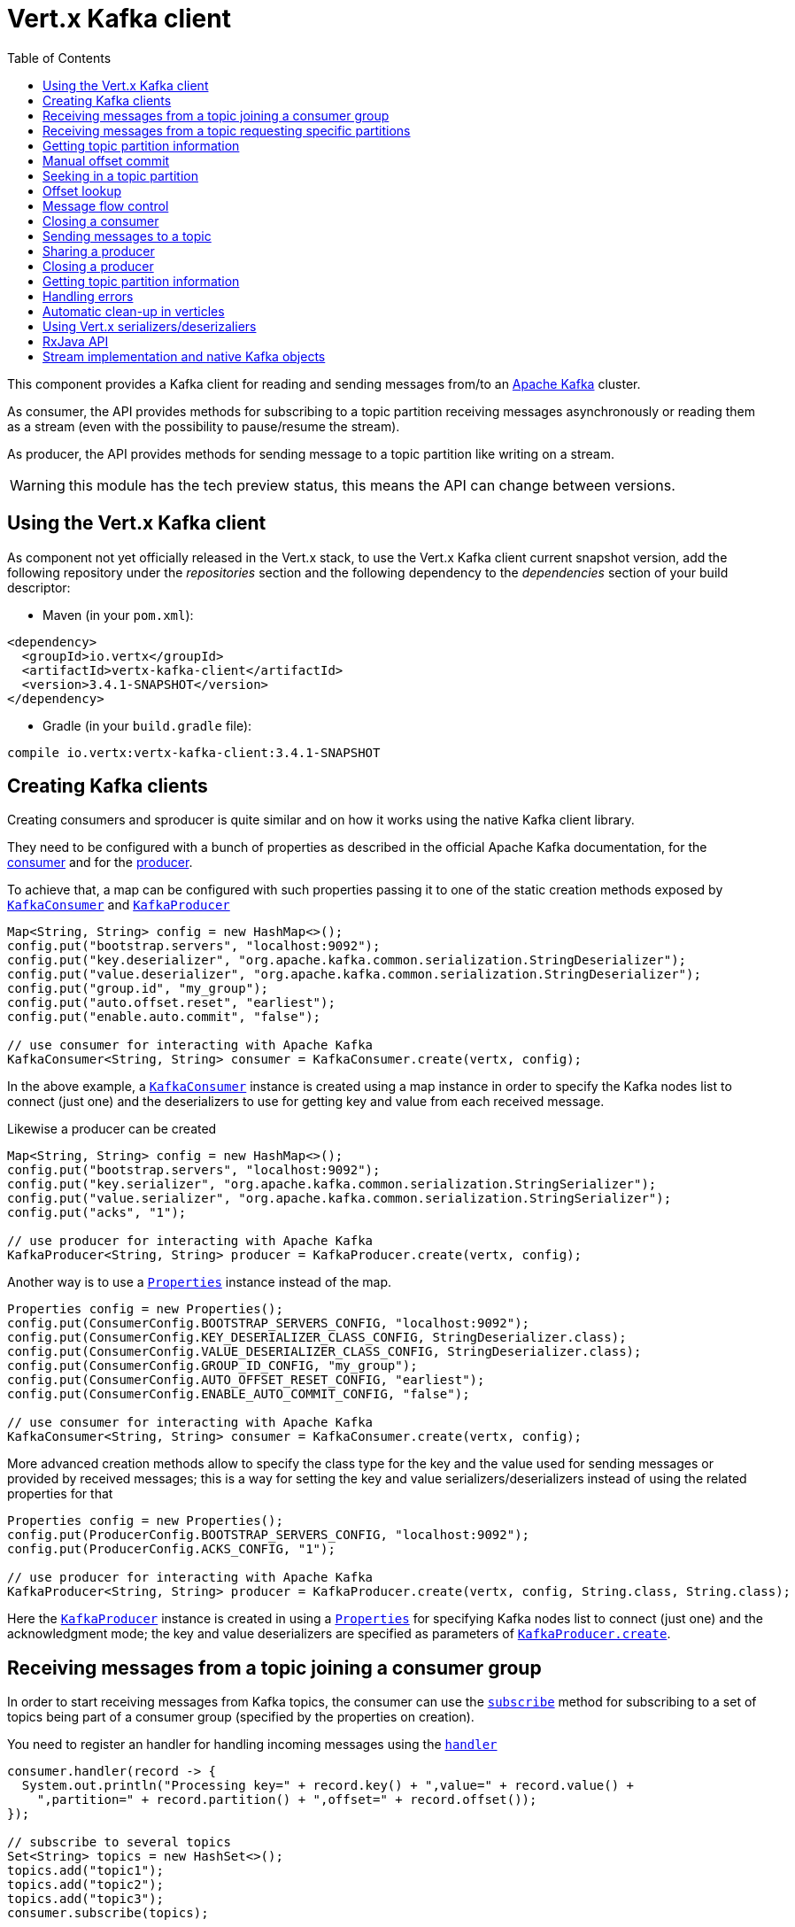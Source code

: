 = Vert.x Kafka client
:toc: left
:lang: java
:java: java

This component provides a Kafka client for reading and sending messages from/to an link:https://kafka.apache.org/[Apache Kafka] cluster.

As consumer, the API provides methods for subscribing to a topic partition receiving
messages asynchronously or reading them as a stream (even with the possibility to pause/resume the stream).

As producer, the API provides methods for sending message to a topic partition like writing on a stream.

WARNING: this module has the tech preview status, this means the API can change between versions.

== Using the Vert.x Kafka client

As component not yet officially released in the Vert.x stack, to use the Vert.x Kafka client current snapshot version,
add the following repository under the _repositories_ section and the following dependency to the _dependencies_ section
of your build descriptor:

* Maven (in your `pom.xml`):

[source,xml,subs="+attributes"]
----
<dependency>
  <groupId>io.vertx</groupId>
  <artifactId>vertx-kafka-client</artifactId>
  <version>3.4.1-SNAPSHOT</version>
</dependency>
----

* Gradle (in your `build.gradle` file):

[source,groovy,subs="+attributes"]
----
compile io.vertx:vertx-kafka-client:3.4.1-SNAPSHOT
----

== Creating Kafka clients

Creating consumers and sproducer is quite similar and on how it works using the native Kafka client library.

They need to be configured with a bunch of properties as described in the official
Apache Kafka documentation, for the link:https://kafka.apache.org/documentation/#newconsumerconfigs[consumer] and
for the link:https://kafka.apache.org/documentation/#producerconfigs[producer].

To achieve that, a map can be configured with such properties passing it to one of the
static creation methods exposed by `link:../../apidocs/io/vertx/kafka/client/consumer/KafkaConsumer.html[KafkaConsumer]` and
`link:../../apidocs/io/vertx/kafka/client/producer/KafkaProducer.html[KafkaProducer]`

[source,java]
----
Map<String, String> config = new HashMap<>();
config.put("bootstrap.servers", "localhost:9092");
config.put("key.deserializer", "org.apache.kafka.common.serialization.StringDeserializer");
config.put("value.deserializer", "org.apache.kafka.common.serialization.StringDeserializer");
config.put("group.id", "my_group");
config.put("auto.offset.reset", "earliest");
config.put("enable.auto.commit", "false");

// use consumer for interacting with Apache Kafka
KafkaConsumer<String, String> consumer = KafkaConsumer.create(vertx, config);
----

In the above example, a `link:../../apidocs/io/vertx/kafka/client/consumer/KafkaConsumer.html[KafkaConsumer]` instance is created using
a map instance in order to specify the Kafka nodes list to connect (just one) and
the deserializers to use for getting key and value from each received message.

Likewise a producer can be created

[source,java]
----
Map<String, String> config = new HashMap<>();
config.put("bootstrap.servers", "localhost:9092");
config.put("key.serializer", "org.apache.kafka.common.serialization.StringSerializer");
config.put("value.serializer", "org.apache.kafka.common.serialization.StringSerializer");
config.put("acks", "1");

// use producer for interacting with Apache Kafka
KafkaProducer<String, String> producer = KafkaProducer.create(vertx, config);
----

ifdef::java,groovy,kotlin[]
Another way is to use a `link:../../apidocs/java/util/Properties.html[Properties]` instance instead of the map.

[source,java]
----
Properties config = new Properties();
config.put(ConsumerConfig.BOOTSTRAP_SERVERS_CONFIG, "localhost:9092");
config.put(ConsumerConfig.KEY_DESERIALIZER_CLASS_CONFIG, StringDeserializer.class);
config.put(ConsumerConfig.VALUE_DESERIALIZER_CLASS_CONFIG, StringDeserializer.class);
config.put(ConsumerConfig.GROUP_ID_CONFIG, "my_group");
config.put(ConsumerConfig.AUTO_OFFSET_RESET_CONFIG, "earliest");
config.put(ConsumerConfig.ENABLE_AUTO_COMMIT_CONFIG, "false");

// use consumer for interacting with Apache Kafka
KafkaConsumer<String, String> consumer = KafkaConsumer.create(vertx, config);
----

More advanced creation methods allow to specify the class type for the key and the value used for sending messages
or provided by received messages; this is a way for setting the key and value serializers/deserializers instead of
using the related properties for that

[source,java]
----
Properties config = new Properties();
config.put(ProducerConfig.BOOTSTRAP_SERVERS_CONFIG, "localhost:9092");
config.put(ProducerConfig.ACKS_CONFIG, "1");

// use producer for interacting with Apache Kafka
KafkaProducer<String, String> producer = KafkaProducer.create(vertx, config, String.class, String.class);
----

Here the `link:../../apidocs/io/vertx/kafka/client/producer/KafkaProducer.html[KafkaProducer]` instance is created in using a `link:../../apidocs/java/util/Properties.html[Properties]` for
specifying Kafka nodes list to connect (just one) and the acknowledgment mode; the key and value deserializers are
specified as parameters of `link:../../apidocs/io/vertx/kafka/client/producer/KafkaProducer.html#create-io.vertx.core.Vertx-java.util.Properties-java.lang.Class-java.lang.Class-[KafkaProducer.create]`.
endif::[]

== Receiving messages from a topic joining a consumer group

In order to start receiving messages from Kafka topics, the consumer can use the
`link:../../apidocs/io/vertx/kafka/client/consumer/KafkaConsumer.html#subscribe-java.util.Set-[subscribe]` method for
subscribing to a set of topics being part of a consumer group (specified by the properties on creation).

You need to register an handler for handling incoming messages using the
`link:../../apidocs/io/vertx/kafka/client/consumer/KafkaConsumer.html#handler-io.vertx.core.Handler-[handler]`

[source,java]
----
consumer.handler(record -> {
  System.out.println("Processing key=" + record.key() + ",value=" + record.value() +
    ",partition=" + record.partition() + ",offset=" + record.offset());
});

// subscribe to several topics
Set<String> topics = new HashSet<>();
topics.add("topic1");
topics.add("topic2");
topics.add("topic3");
consumer.subscribe(topics);

// or just subscribe to a single topic
consumer.subscribe("a-single-topic");
----

An handler can also be passed during subscription to be aware of the subscription result and being notified when the operation
is completed.

[source,java]
----
consumer.handler(record -> {
  System.out.println("Processing key=" + record.key() + ",value=" + record.value() +
    ",partition=" + record.partition() + ",offset=" + record.offset());
});

// subscribe to several topics
Set<String> topics = new HashSet<>();
topics.add("topic1");
topics.add("topic2");
topics.add("topic3");
consumer.subscribe(topics, ar -> {
  if (ar.succeeded()) {
    System.out.println("subscribed");
  } else {
    System.out.println("Could not subscribe " + ar.cause().getMessage());
  }
});

// or just subscribe to a single topic
consumer.subscribe("a-single-topic", ar -> {
  if (ar.succeeded()) {
    System.out.println("subscribed");
  } else {
    System.out.println("Could not subscribe " + ar.cause().getMessage());
  }
});
----

Using the consumer group way, the Kafka cluster assigns partitions to the consumer taking into account other connected
consumers in the same consumer group, so that partitions can be spread across them.

The Kafka cluster handles partitions re-balancing when a consumer leaves the group (so assigned partitions are free
to be assigned to other consumers) or a new consumer joins the group (so it wants partitions to read from).

You can register handlers on a `link:../../apidocs/io/vertx/kafka/client/consumer/KafkaConsumer.html[KafkaConsumer]` to be notified
of the partitions revocations and assignments by the Kafka cluster using
`link:../../apidocs/io/vertx/kafka/client/consumer/KafkaConsumer.html#partitionsRevokedHandler-io.vertx.core.Handler-[partitionsRevokedHandler]` and
`link:../../apidocs/io/vertx/kafka/client/consumer/KafkaConsumer.html#partitionsAssignedHandler-io.vertx.core.Handler-[partitionsAssignedHandler]`.

[source,java]
----
consumer.handler(record -> {
  System.out.println("Processing key=" + record.key() + ",value=" + record.value() +
    ",partition=" + record.partition() + ",offset=" + record.offset());
});

// registering handlers for assigned and revoked partitions
consumer.partitionsAssignedHandler(topicPartitions -> {

  System.out.println("Partitions assigned");
  for (TopicPartition topicPartition : topicPartitions) {
    System.out.println(topicPartition.getTopic() + " " + topicPartition.getPartition());
  }
});

consumer.partitionsRevokedHandler(topicPartitions -> {

  System.out.println("Partitions revoked");
  for (TopicPartition topicPartition : topicPartitions) {
    System.out.println(topicPartition.getTopic() + " " + topicPartition.getPartition());
  }
});

// subscribes to the topic
consumer.subscribe("test", ar -> {

  if (ar.succeeded()) {
    System.out.println("Consumer subscribed");
  }
});
----

After joining a consumer group for receiving messages, a consumer can decide to leave the consumer group in order to
not get messages anymore using `link:../../apidocs/io/vertx/kafka/client/consumer/KafkaConsumer.html#unsubscribe--[unsubscribe]`

[source,java]
----
consumer.unsubscribe();
----

You can add an handler to be notified of the result

[source,java]
----
consumer.unsubscribe(ar -> {

  if (ar.succeeded()) {
    System.out.println("Consumer unsubscribed");
  }
});
----

== Receiving messages from a topic requesting specific partitions

Besides being part of a consumer group for receiving messages from a topic, a consumer can ask for a specific
topic partition. When the consumer is not part part of a consumer group the overall application cannot
rely on the re-balancing feature.

You can use `link:../../apidocs/io/vertx/kafka/client/consumer/KafkaConsumer.html#assign-java.util.Set-io.vertx.core.Handler-[assign]`
in order to ask for specific partitions.

[source,java]
----
consumer.handler(record -> {
  System.out.println("key=" + record.key() + ",value=" + record.value() +
    ",partition=" + record.partition() + ",offset=" + record.offset());
});

//
Set<TopicPartition> topicPartitions = new HashSet<>();
topicPartitions.add(new TopicPartition()
  .setTopic("test")
  .setPartition(0));

// requesting to be assigned the specific partition
consumer.assign(topicPartitions, done -> {

  if (done.succeeded()) {
    System.out.println("Partition assigned");

    // requesting the assigned partitions
    consumer.assignment(done1 -> {

      if (done1.succeeded()) {

        for (TopicPartition topicPartition : done1.result()) {
          System.out.println(topicPartition.getTopic() + " " + topicPartition.getPartition());
        }
      }
    });
  }
});
----

Calling `link:../../apidocs/io/vertx/kafka/client/consumer/KafkaConsumer.html#assignment-io.vertx.core.Handler-[assignment]` provides
the list of the current assigned partitions.

== Getting topic partition information

You can call the `link:../../apidocs/io/vertx/kafka/client/consumer/KafkaConsumer.html#partitionsFor-java.lang.String-io.vertx.core.Handler-[partitionsFor]` to get information about
partitions for a specified topic

[source,java]
----
consumer.partitionsFor("test", ar -> {

  if (ar.succeeded()) {

    for (PartitionInfo partitionInfo : ar.result()) {
      System.out.println(partitionInfo);
    }
  }
});
----

In addition `link:../../apidocs/io/vertx/kafka/client/consumer/KafkaConsumer.html#listTopics-io.vertx.core.Handler-[listTopics]` provides all available topics
with related partitions

[source,java]
----
consumer.listTopics(ar -> {

  if (ar.succeeded()) {

    Map<String, List<PartitionInfo>> map = ar.result();
    map.forEach((topic, partitions) -> {
      System.out.println("topic = " + topic);
      System.out.println("partitions = " + map.get(topic));
    });
  }
});
----

== Manual offset commit

In Apache Kafka the consumer is in charge to handle the offset of the last read message.

This is executed by the commit operation executed automatically every time a bunch of messages are read
from a topic partition. The configuration parameter `enable.auto.commit` must be set to `true` when the
consumer is created.

Manual offset commit, can be achieved with `link:../../apidocs/io/vertx/kafka/client/consumer/KafkaConsumer.html#commit-io.vertx.core.Handler-[commit]`.
It can be used to achieve _at least once_ delivery to be sure that the read messages are processed before committing
the offset.

[source,java]
----
consumer.commit(ar -> {

  if (ar.succeeded()) {
    System.out.println("Last read message offset committed");
  }
});
----

== Seeking in a topic partition

Apache Kafka can retain messages for a long period of time and the consumer can seek inside a topic partition
and obtain arbitrary access to the messages.

You can use `link:../../apidocs/io/vertx/kafka/client/consumer/KafkaConsumer.html#seek-io.vertx.kafka.client.common.TopicPartition-long-[seek]` to change the offset for reading at a specific
position

[source,java]
----
TopicPartition topicPartition = new TopicPartition()
  .setTopic("test")
  .setPartition(0);

// seek to a specific offset
consumer.seek(topicPartition, 10, done -> {

  if (done.succeeded()) {
    System.out.println("Seeking done");
  }
});
----

When the consumer needs to re-read the stream from the beginning, it can use `link:../../apidocs/io/vertx/kafka/client/consumer/KafkaConsumer.html#seekToBeginning-io.vertx.kafka.client.common.TopicPartition-[seekToBeginning]`

[source,java]
----
TopicPartition topicPartition = new TopicPartition()
  .setTopic("test")
  .setPartition(0);

// seek to the beginning of the partition
consumer.seekToBeginning(Collections.singleton(topicPartition), done -> {

  if (done.succeeded()) {
    System.out.println("Seeking done");
  }
});
----

Finally `link:../../apidocs/io/vertx/kafka/client/consumer/KafkaConsumer.html#seekToEnd-io.vertx.kafka.client.common.TopicPartition-[seekToEnd]` can be used to come back at the end of the partition

[source,java]
----
TopicPartition topicPartition = new TopicPartition()
  .setTopic("test")
  .setPartition(0);

// seek to the end of the partition
consumer.seekToEnd(Collections.singleton(topicPartition), done -> {

  if (done.succeeded()) {
    System.out.println("Seeking done");
  }
});
----

== Offset lookup

You can use the beginningOffsets API introduced in Kafka 0.10.1.1 to get the first offset
for a given partition. In contrast to `link:../../apidocs/io/vertx/kafka/client/consumer/KafkaConsumer.html#seekToBeginning-io.vertx.kafka.client.common.TopicPartition-[seekToBeginning]`,
it does not change the consumer's offset.

[source,java]
----
Set<TopicPartition> topicPartitions = new HashSet<>();
TopicPartition topicPartition = new TopicPartition().setTopic("test").setPartition(0);
topicPartitions.add(topicPartition);

consumer.beginningOffsets(topicPartitions, done -> {
  if(done.succeeded()) {
    Map<TopicPartition, Long> results = done.result();
    results.forEach((topic, beginningOffset) ->
      System.out.println("Beginning offset for topic="+topic.getTopic()+", partition="+
        topic.getPartition()+", beginningOffset="+beginningOffset));
  }
});

// Convenience method for single-partition lookup
consumer.beginningOffsets(topicPartition, done -> {
  if(done.succeeded()) {
    Long beginningOffset = done.result();
      System.out.println("Beginning offset for topic="+topicPartition.getTopic()+", partition="+
        topicPartition.getPartition()+", beginningOffset="+beginningOffset);
  }
});
----

You can use the endOffsets API introduced in Kafka 0.10.1.1 to get the last offset
for a given partition. In contrast to `link:../../apidocs/io/vertx/kafka/client/consumer/KafkaConsumer.html#seekToEnd-io.vertx.kafka.client.common.TopicPartition-[seekToEnd]`,
it does not change the consumer's offset.

[source,java]
----
Set<TopicPartition> topicPartitions = new HashSet<>();
TopicPartition topicPartition = new TopicPartition().setTopic("test").setPartition(0);
topicPartitions.add(topicPartition);

consumer.endOffsets(topicPartitions, done -> {
  if(done.succeeded()) {
    Map<TopicPartition, Long> results = done.result();
    results.forEach((topic, endOffset) ->
      System.out.println("End offset for topic="+topic.getTopic()+", partition="+
        topic.getPartition()+", endOffset="+endOffset));
  }
});

// Convenience method for single-partition lookup
consumer.endOffsets(topicPartition, done -> {
  if(done.succeeded()) {
    Long endOffset = done.result();
      System.out.println("End offset for topic="+topicPartition.getTopic()+", partition="+
        topicPartition.getPartition()+", endOffset="+endOffset);
  }
});
----

You can use the offsetsForTimes API introduced in Kafka 0.10.1.1 to look up an offset by
timestamp, i.e. search parameter is an epoch timestamp and the call returns the lowest offset
with ingestion timestamp >= given timestamp.

[source,java]
----
Map<TopicPartition, Long> topicPartitionsWithTimestamps = new HashMap<>();
TopicPartition topicPartition = new TopicPartition()
  .setTopic("test")
  .setPartition(0);

// We are interested in the offset for data ingested 60 seconds ago
long timestamp = (System.currentTimeMillis() - 60000);

topicPartitionsWithTimestamps.put(topicPartition, timestamp);
consumer.offsetsForTimes(topicPartitionsWithTimestamps, done -> {
  if(done.succeeded()) {
    Map<TopicPartition, OffsetAndTimestamp> results = done.result();
    results.forEach((topic, offset) ->
      System.out.println("Offset for topic="+topic.getTopic()+", partition="+topic.getPartition()+"\n"+
        ", timestamp="+timestamp+", offset="+offset.getOffset()+", offsetTimestamp="+offset.getTimestamp()));

  }
});
----
== Message flow control

A consumer can control the incoming message flow and pause/resume the read operation from a topic, e.g it
can pause the message flow when it needs more time to process the actual messages and then resume
to continue message processing.

To achieve that you can use `link:../../apidocs/io/vertx/kafka/client/consumer/KafkaConsumer.html#pause--[pause]` and
`link:../../apidocs/io/vertx/kafka/client/consumer/KafkaConsumer.html#resume--[resume]`

[source,java]
----
TopicPartition topicPartition = new TopicPartition()
  .setTopic("test")
  .setPartition(0);

// registering the handler for incoming messages
consumer.handler(record -> {
  System.out.println("key=" + record.key() + ",value=" + record.value() +
    ",partition=" + record.partition() + ",offset=" + record.offset());

  // i.e. pause/resume on partition 0, after reading message up to offset 5
  if ((record.partition() == 0) && (record.offset() == 5)) {

    // pause the read operations
    consumer.pause(topicPartition, ar -> {

      if (ar.succeeded()) {

        System.out.println("Paused");

        // resume read operation after a specific time
        vertx.setTimer(5000, timeId -> {

          // resumi read operations
          consumer.resume(topicPartition);
        });
      }
    });
  }
});
----

== Closing a consumer

Call close to close the consumer. Closing the consumer closes any open connections and releases all consumer resources.

The close is actually asynchronous and might not complete until some time after the call has returned. If you want to be notified
when the actual close has completed then you can pass in a handler.

This handler will then be called when the close has fully completed.

[source,java]
----
consumer.close(res -> {
  if (res.succeeded()) {
    System.out.println("Consumer is now closed");
  } else {
    System.out.println("close failed");
  }
});
----

== Sending messages to a topic

You can use  `link:../../apidocs/io/vertx/kafka/client/producer/KafkaProducer.html#write-io.vertx.kafka.client.producer.KafkaProducerRecord-[write]` to send messages (records) to a topic.

The simplest way to send a message is to specify only the destination topic and the related value, omitting its key
or partition, in this case the messages are sent in a round robin fashion across all the partitions of the topic.

[source,java]
----
for (int i = 0; i < 5; i++) {

  // only topic and message value are specified, round robin on destination partitions
  KafkaProducerRecord<String, String> record =
    KafkaProducerRecord.create("test", "message_" + i);

  producer.write(record);
}
----

You can receive message sent metadata like its topic, its destination partition and its assigned offset.

[source,java]
----
for (int i = 0; i < 5; i++) {

  // only topic and message value are specified, round robin on destination partitions
  KafkaProducerRecord<String, String> record =
    KafkaProducerRecord.create("test", "message_" + i);

  producer.write(record, done -> {

    if (done.succeeded()) {

      RecordMetadata recordMetadata = done.result();
      System.out.println("Message " + record.value() + " written on topic=" + recordMetadata.getTopic() +
        ", partition=" + recordMetadata.getPartition() +
        ", offset=" + recordMetadata.getOffset());
    }

  });
}
----

When you need to assign a partition to a message, you can specify its partition identifier
or its key

[source,java]
----
for (int i = 0; i < 10; i++) {

  // a destination partition is specified
  KafkaProducerRecord<String, String> record =
    KafkaProducerRecord.create("test", null, "message_" + i, 0);

  producer.write(record);
}
----

Since the producers identifies the destination using key hashing, you can use that to guarantee that all
messages with the same key are sent to the same partition and retain the order.

[source,java]
----
for (int i = 0; i < 10; i++) {

  // i.e. defining different keys for odd and even messages
  int key = i % 2;

  // a key is specified, all messages with same key will be sent to the same partition
  KafkaProducerRecord<String, String> record =
    KafkaProducerRecord.create("test", String.valueOf(key), "message_" + i);

  producer.write(record);
}
----

NOTE: the shared producer is created on the first `createShared` call and its configuration is defined at this moment,
shared producer usage must use the same configuration.

== Sharing a producer

Sometimes you want to share the same producer from within several verticles or contexts.

Calling `link:../../apidocs/io/vertx/kafka/client/producer/KafkaProducer.html#createShared-io.vertx.core.Vertx-java.lang.String-java.util.Map-[KafkaProducer.createShared]`
returns a producer that can be shared safely.

[source,java]
----
KafkaProducer<String, String> producer1 = KafkaProducer.createShared(vertx, "the-producer", config);

// Sometimes later you can close it
producer1.close();
----

The same resources (thread, connection) will be shared between the producer returned by this method.

When you are done with the producer, just close it, when all shared producers are closed, the resources will
be released for you.

== Closing a producer

Call close to close the producer. Closing the producer closes any open connections and releases all producer resources.

The close is actually asynchronous and might not complete until some time after the call has returned. If you want to be notified
when the actual close has completed then you can pass in a handler.

This handler will then be called when the close has fully completed.

[source,java]
----
producer.close(res -> {
  if (res.succeeded()) {
    System.out.println("Producer is now closed");
  } else {
    System.out.println("close failed");
  }
});
----

== Getting topic partition information

You can call the `link:../../apidocs/io/vertx/kafka/client/producer/KafkaProducer.html#partitionsFor-java.lang.String-io.vertx.core.Handler-[partitionsFor]` to get information about
partitions for a specified topic:

[source,java]
----
producer.partitionsFor("test", ar -> {

  if (ar.succeeded()) {

    for (PartitionInfo partitionInfo : ar.result()) {
      System.out.println(partitionInfo);
    }
  }
});
----

== Handling errors

Errors handling (e.g timeout) between a Kafka client (consumer or producer) and the Kafka cluster is done using
`link:../../apidocs/io/vertx/kafka/client/consumer/KafkaConsumer.html#exceptionHandler-io.vertx.core.Handler-[exceptionHandler]` or
`link:../../apidocs/io/vertx/kafka/client/producer/KafkaProducer.html#exceptionHandler-io.vertx.core.Handler-[exceptionHandler]`

[source,java]
----
consumer.exceptionHandler(e -> {
  System.out.println("Error = " + e.getMessage());
});
----

== Automatic clean-up in verticles

If you’re creating consumers and producer from inside verticles, those consumers and producers will be automatically
closed when the verticle is undeployed.

== Using Vert.x serializers/deserizaliers

Vert.x Kafka client comes out of the box with serializers and deserializers for buffers, json object
and json array.

In a consumer you can use buffers

[source,java]
----
Map<String, String> config = new HashMap<>();
config.put("bootstrap.servers", "localhost:9092");
config.put("key.deserializer", "io.vertx.kafka.client.serialization.BufferDeserializer");
config.put("value.deserializer", "io.vertx.kafka.client.serialization.BufferDeserializer");
config.put("group.id", "my_group");
config.put("auto.offset.reset", "earliest");
config.put("enable.auto.commit", "false");

// Creating a consumer able to deserialize to json object
config = new HashMap<>();
config.put("bootstrap.servers", "localhost:9092");
config.put("key.deserializer", "io.vertx.kafka.client.serialization.JsonObjectDeserializer");
config.put("value.deserializer", "io.vertx.kafka.client.serialization.JsonObjectDeserializer");
config.put("group.id", "my_group");
config.put("auto.offset.reset", "earliest");
config.put("enable.auto.commit", "false");

// Creating a consumer able to deserialize to json array
config = new HashMap<>();
config.put("bootstrap.servers", "localhost:9092");
config.put("key.deserializer", "io.vertx.kafka.client.serialization.JsonArrayDeserializer");
config.put("value.deserializer", "io.vertx.kafka.client.serialization.JsonArrayDeserializer");
config.put("group.id", "my_group");
config.put("auto.offset.reset", "earliest");
config.put("enable.auto.commit", "false");
----

Or in a producer

[source,java]
----
Map<String, String> config = new HashMap<>();
config.put("bootstrap.servers", "localhost:9092");
config.put("key.serializer", "io.vertx.kafka.client.serialization.BufferSerializer");
config.put("value.serializer", "io.vertx.kafka.client.serialization.BufferSerializer");
config.put("acks", "1");

// Creating a producer able to serialize to json object
config = new HashMap<>();
config.put("bootstrap.servers", "localhost:9092");
config.put("key.serializer", "io.vertx.kafka.client.serialization.JsonObjectSerializer");
config.put("value.serializer", "io.vertx.kafka.client.serialization.JsonObjectSerializer");
config.put("acks", "1");

// Creating a producer able to serialize to json array
config = new HashMap<>();
config.put("bootstrap.servers", "localhost:9092");
config.put("key.serializer", "io.vertx.kafka.client.serialization.JsonArraySerializer");
config.put("value.serializer", "io.vertx.kafka.client.serialization.JsonArraySerializer");
config.put("acks", "1");
----

ifdef::java,groovy,kotlin[]
You can also specify the serizalizers/deserializers at creation time:

In a consumer

[source,java]
----
Map<String, String> config = new HashMap<>();
config.put("bootstrap.servers", "localhost:9092");
config.put("group.id", "my_group");
config.put("auto.offset.reset", "earliest");
config.put("enable.auto.commit", "false");

// Creating a consumer able to deserialize buffers
KafkaConsumer<Buffer, Buffer> bufferConsumer = KafkaConsumer.create(vertx, config, Buffer.class, Buffer.class);

// Creating a consumer able to deserialize json objects
KafkaConsumer<JsonObject, JsonObject> jsonObjectConsumer = KafkaConsumer.create(vertx, config, JsonObject.class, JsonObject.class);

// Creating a consumer able to deserialize json arrays
KafkaConsumer<JsonArray, JsonArray> jsonArrayConsumer = KafkaConsumer.create(vertx, config, JsonArray.class, JsonArray.class);
----

Or in a producer

[source,java]
----
Map<String, String> config = new HashMap<>();
config.put("bootstrap.servers", "localhost:9092");
config.put("acks", "1");

// Creating a producer able to serialize to buffers
KafkaProducer<Buffer, Buffer> bufferProducer = KafkaProducer.create(vertx, config, Buffer.class, Buffer.class);

// Creating a producer able to serialize to json objects
KafkaProducer<JsonObject, JsonObject> jsonObjectProducer = KafkaProducer.create(vertx, config, JsonObject.class, JsonObject.class);

// Creating a producer able to serialize to json arrays
KafkaProducer<JsonArray, JsonArray> jsonArrayProducer = KafkaProducer.create(vertx, config, JsonArray.class, JsonArray.class);
----

endif::[]

ifdef::java[]
== RxJava API

The Kafka client provides an Rxified version of the original API.

[source,java]
----
Observable<KafkaConsumerRecord<String, Long>> observable = consumer.toObservable();

observable
  .map(record -> record.value())
  .buffer(256)
  .map(
  list -> list.stream().mapToDouble(n -> n).average()
).subscribe(val -> {

  // Obtained an average

});
----
endif::[]

ifdef::java,groovy,kotlin[]
== Stream implementation and native Kafka objects

When you want to operate on native Kafka records you can use a stream oriented
implementation which handles native Kafka objects.

The `link:../../apidocs/io/vertx/kafka/client/consumer/KafkaReadStream.html[KafkaReadStream]` shall be used for reading topic partitions, it is
a read stream of `link:../../apidocs/org/apache/kafka/clients/consumer/ConsumerRecord.html[ConsumerRecord]` objects.

The `link:../../apidocs/io/vertx/kafka/client/producer/KafkaWriteStream.html[KafkaWriteStream]` shall be used for writing to topics, it is a write
stream of `link:../../apidocs/org/apache/kafka/clients/producer/ProducerRecord.html[ProducerRecord]`.

The API exposed by these interfaces is mostly the same than the polyglot version.
endif::[]
